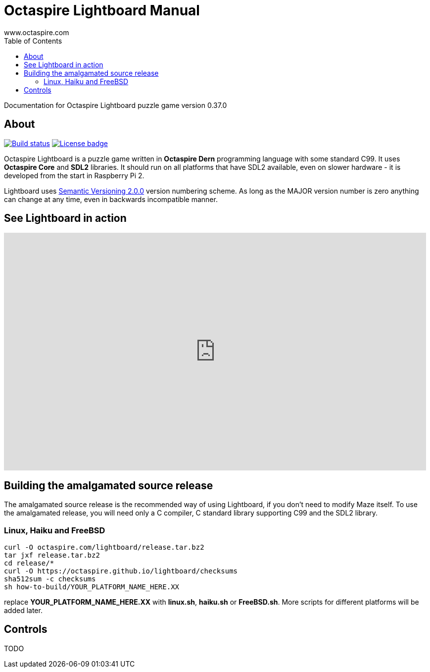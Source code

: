 Octaspire Lightboard Manual
===========================
:author: www.octaspire.com
:lang: en
:toc:
:source-highlighter: pygments

Documentation for Octaspire Lightboard puzzle game version 0.37.0

== About

++++
<a href="https://travis-ci.org/octaspire/lightboard"><img src="https://travis-ci.org/octaspire/lightboard.svg?branch=master" alt="Build status" /></a>
<a href="https://opensource.org/licenses/Apache-2.0"><img src="https://img.shields.io/badge/License-Apache%202.0-blue.svg" alt="License badge" /></a>
++++

Octaspire Lightboard is a puzzle game written in *Octaspire Dern* programming language with
some standard C99. It uses *Octaspire Core* and *SDL2* libraries. It should run on all
platforms that have SDL2 available, even on slower hardware - it is developed
from the start in Raspberry Pi 2.

Lightboard uses
http://semver.org[Semantic Versioning 2.0.0] version numbering scheme.
As long as the MAJOR version number is zero anything can change at any time,
even in backwards incompatible manner.

== See Lightboard in action

++++
<iframe width="853" height="480" src="https://www.youtube.com/embed/IohkzbmQDoo" frameborder="0" allowfullscreen></iframe>
++++



== Building the amalgamated source release

The amalgamated source release is the recommended way of using Lightboard, if you
don't need to modify Maze itself. To use the amalgamated release, you will need
only a C compiler, C standard library supporting C99 and the SDL2 library.

=== Linux, Haiku and FreeBSD

:source-highlighter: pygments
:pygments-style: colorful
:pygments-linenums-mode: inline
[source,bash]
----
curl -O octaspire.com/lightboard/release.tar.bz2
tar jxf release.tar.bz2
cd release/*
curl -O https://octaspire.github.io/lightboard/checksums
sha512sum -c checksums
sh how-to-build/YOUR_PLATFORM_NAME_HERE.XX
----

replace *YOUR_PLATFORM_NAME_HERE.XX* with *linux.sh*, *haiku.sh* or *FreeBSD.sh*.
More scripts for different platforms will be added later.


== Controls

TODO

